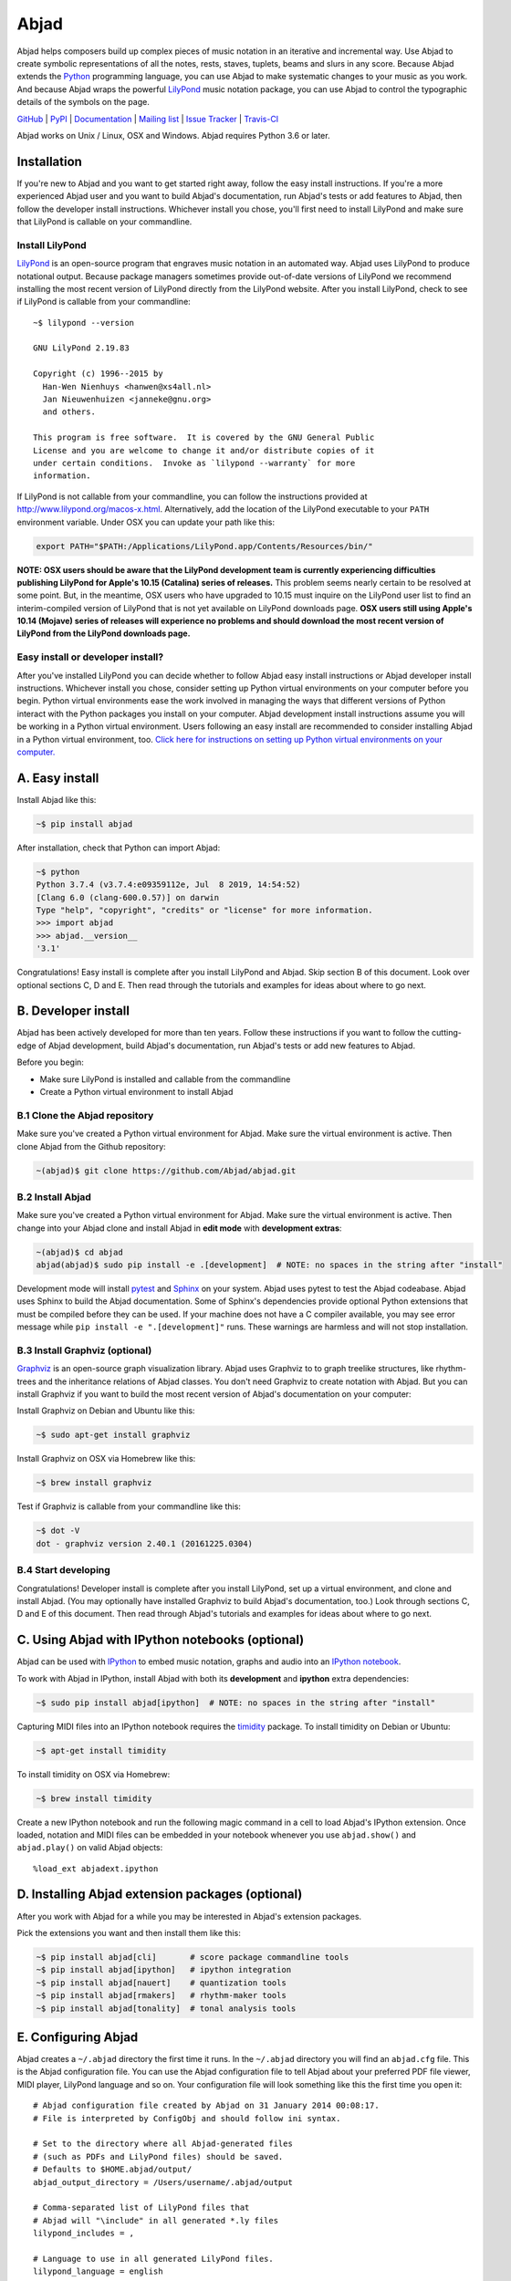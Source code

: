 #####
Abjad
#####

Abjad helps composers build up complex pieces of music notation in an iterative and incremental way. Use Abjad to create symbolic representations of all the notes, rests, staves, tuplets, beams and slurs in any score. Because Abjad extends the `Python`_ programming language, you can use Abjad to make systematic changes to your music as you work. And because Abjad wraps the powerful `LilyPond`_ music notation package, you can use Abjad to control the typographic details of the symbols on the page.

..  _LilyPond: http://lilypond.org/
..  _Python: https://www.python.org/

`GitHub`_ |
`PyPI`_ |
`Documentation <https://abjad.github.io/>`_ |
`Mailing list <http://groups.google.com/group/abjad-user>`_ |
`Issue Tracker <https://github.com/Abjad/abjad/issues>`_ |
`Travis-CI <https://travis-ci.org/Abjad/abjad>`_

..  _GitHub: https://github.com/Abjad/abjad
..  _PyPI: https://pypi.python.org/pypi/Abjad

..  image:: https://img.shields.io/travis/Abjad/abjad/master.svg?style=flat-square
    :target: https://travis-ci.org/Abjad/abjad

..  image:: https://img.shields.io/coveralls/Abjad/abjad/master.svg?style=flat-square
    :target: https://coveralls.io/r/Abjad/abjad

..  image:: https://img.shields.io/pypi/v/abjad.svg?style=flat-square
    :target: https://pypi.python.org/pypi/abjad

..  image:: https://img.shields.io/pypi/dm/abjad.svg?style=flat-square
    :target: https://pypi.python.org/pypi/abjad

..  image:: https://img.shields.io/badge/code%20style-black-000000.svg
    :target: https://github.com/ambv/black

Abjad works on Unix / Linux, OSX and Windows. Abjad requires Python 3.6 or later.

Installation
============

If you're new to Abjad and you want to get started right away, follow the easy install instructions. If you're a more experienced Abjad user and you want to build Abjad's documentation, run Abjad's tests or add features to Abjad, then follow the developer install instructions. Whichever install you chose, you'll first need to install LilyPond and make sure that LilyPond is callable on your commandline.

Install LilyPond
----------------

`LilyPond`_ is an open-source program that engraves music notation in an automated way. Abjad uses LilyPond to produce notational output. Because package managers sometimes provide out-of-date versions of LilyPond we recommend installing the most recent version of LilyPond directly from the LilyPond website. After you install LilyPond, check to see if LilyPond is callable from your commandline::

    ~$ lilypond --version

    GNU LilyPond 2.19.83

    Copyright (c) 1996--2015 by
      Han-Wen Nienhuys <hanwen@xs4all.nl>
      Jan Nieuwenhuizen <janneke@gnu.org>
      and others.

    This program is free software.  It is covered by the GNU General Public
    License and you are welcome to change it and/or distribute copies of it
    under certain conditions.  Invoke as `lilypond --warranty` for more
    information.

If LilyPond is not callable from your commandline, you can follow the instructions provided at http://www.lilypond.org/macos-x.html. Alternatively, add the location of the LilyPond executable to your ``PATH`` environment variable. Under OSX you can update your path like this:

..  code-block:: bash

    export PATH="$PATH:/Applications/LilyPond.app/Contents/Resources/bin/"

**NOTE: OSX users should be aware that the LilyPond development team is currently experiencing difficulties publishing LilyPond for Apple's 10.15 (Catalina) series of releases.** This problem seems nearly certain to be resolved at some point. But, in the meantime, OSX users who have upgraded to 10.15 must inquire on the LilyPond user list to find an interim-compiled version of LilyPond that is not yet available on LilyPond downloads page. **OSX users still using Apple's 10.14 (Mojave) series of releases will experience no problems and should download the most recent version of LilyPond from the LilyPond downloads page.**

Easy install or developer install?
----------------------------------

After  you've installed LilyPond you can decide whether to follow Abjad easy install instructions or Abjad developer install instructions. Whichever install you chose, consider setting up Python virtual environments on your computer before you begin. Python virtual environments ease the work involved in managing the ways that different versions of Python interact with the Python packages you install on your computer. Abjad development install instructions assume you will be working in a Python virtual environment. Users following an easy install are recommended to consider installing Abjad in a Python virtual environment, too. `Click here for instructions on setting up Python virtual environments on your computer. <https://abjad.github.io/virtualenv.html>`_

A. Easy install
===============

Install Abjad like this:

..  code-block:: bash

    ~$ pip install abjad

After installation, check that Python can import Abjad:

..  code-block:: bash

    ~$ python
    Python 3.7.4 (v3.7.4:e09359112e, Jul  8 2019, 14:54:52) 
    [Clang 6.0 (clang-600.0.57)] on darwin
    Type "help", "copyright", "credits" or "license" for more information.
    >>> import abjad
    >>> abjad.__version__
    '3.1'

Congratulations! Easy install is complete after you install LilyPond and Abjad. Skip section B of this document. Look over optional sections C, D and E. Then read through the tutorials and examples for ideas about where to go next.

B. Developer install
====================

Abjad has been actively developed for more than ten years. Follow these instructions if you want to follow the cutting-edge of Abjad development, build Abjad's documentation, run Abjad's tests or add new features to Abjad.

Before you begin:

* Make sure LilyPond is installed and callable from the commandline
* Create a Python virtual environment to install Abjad

B.1 Clone the Abjad repository
------------------------------

Make sure you've created a Python virtual environment for Abjad. Make sure the virtual environment is active. Then clone Abjad from the Github repository:

..  code-block:: bash

    ~(abjad)$ git clone https://github.com/Abjad/abjad.git

B.2 Install Abjad
-----------------

Make sure you've created a Python virtual environment for Abjad. Make sure the virtual environment is active. Then change into your Abjad clone and install Abjad in **edit mode** with **development extras**:

..  code-block:: bash

    ~(abjad)$ cd abjad
    abjad(abjad)$ sudo pip install -e .[development]  # NOTE: no spaces in the string after "install"

Development mode will install `pytest`_ and `Sphinx`_ on your system. Abjad uses pytest to test the Abjad codeabase. Abjad uses Sphinx to build the Abjad documentation. Some of Sphinx's dependencies provide optional Python extensions that must be compiled before they can be used. If your machine does not have a C compiler available, you may see error message while ``pip install -e ".[development]"`` runs. These warnings are harmless and will not stop installation. 

B.3 Install Graphviz (optional)
-------------------------------

`Graphviz`_ is an open-source graph visualization library. Abjad uses Graphviz to to graph treelike structures, like rhythm-trees and the inheritance relations of Abjad classes. You don't need Graphviz to create notation with Abjad. But you can install Graphviz if you want to build the most recent version of Abjad's documentation on your computer:

Install Graphviz on Debian and Ubuntu like this:

..  code-block:: bash

    ~$ sudo apt-get install graphviz

Install Graphviz on OSX via Homebrew like this:

..  code-block:: bash

    ~$ brew install graphviz

Test if Graphviz is callable from your commandline like this:

..  code-block:: bash

    ~$ dot -V
    dot - graphviz version 2.40.1 (20161225.0304)

B.4 Start developing
--------------------

Congratulations! Developer install is complete after you install LilyPond, set up a virtual environment, and clone and install Abjad. (You may optionally have installed Graphviz to build Abjad's documentation, too.) Look through sections C, D and E of this document. Then read through Abjad's tutorials and examples for ideas about where to go next.

C. Using Abjad with IPython notebooks (optional)
================================================

Abjad can be used with `IPython`_ to embed music notation, graphs and audio into an `IPython notebook`_.

To work with Abjad in IPython, install Abjad with both its **development** and **ipython** extra dependencies:

..  code-block:: bash

    ~$ sudo pip install abjad[ipython]  # NOTE: no spaces in the string after "install"

Capturing MIDI files into an IPython notebook requires the `timidity`_ package. To install timidity on Debian or Ubuntu:

..  code-block:: bash

    ~$ apt-get install timidity

To install timidity on OSX via Homebrew:

..  code-block:: bash

    ~$ brew install timidity

Create a new IPython notebook and run the following magic command in a cell to load Abjad's IPython extension. Once loaded, notation and MIDI files can be embedded in your notebook whenever you use ``abjad.show()`` and ``abjad.play()`` on valid Abjad objects::

    %load_ext abjadext.ipython

D. Installing Abjad extension packages (optional)
=================================================

After you work with Abjad for a while you may be interested in Abjad's extension packages.

Pick the extensions you want and then install them like this:

..  code-block:: bash

    ~$ pip install abjad[cli]       # score package commandline tools 
    ~$ pip install abjad[ipython]   # ipython integration 
    ~$ pip install abjad[nauert]    # quantization tools
    ~$ pip install abjad[rmakers]   # rhythm-maker tools
    ~$ pip install abjad[tonality]  # tonal analysis tools

E. Configuring Abjad
====================

Abjad creates a ``~/.abjad`` directory the first time it runs. In the ``~/.abjad`` directory you will find an ``abjad.cfg`` file. This is the Abjad configuration file. You can use the Abjad configuration file to tell Abjad about your preferred PDF file viewer, MIDI player, LilyPond language and so on. Your configuration file will look something like this the first time you open it:

::

    # Abjad configuration file created by Abjad on 31 January 2014 00:08:17.
    # File is interpreted by ConfigObj and should follow ini syntax.

    # Set to the directory where all Abjad-generated files
    # (such as PDFs and LilyPond files) should be saved.
    # Defaults to $HOME.abjad/output/
    abjad_output_directory = /Users/username/.abjad/output

    # Comma-separated list of LilyPond files that 
    # Abjad will "\include" in all generated *.ly files
    lilypond_includes = ,

    # Language to use in all generated LilyPond files.
    lilypond_language = english

    # Lilypond executable path. Set to override dynamic lookup.
    lilypond_path = lilypond

    # MIDI player to open MIDI files.
    # When unset your OS should know how to open MIDI files.
    midi_player = 

    # PDF viewer to open PDF files.
    # When unset your OS should know how to open PDFs.
    pdf_viewer = 

    # Text editor to edit text files.
    # When unset your OS should know how to open text files.
    text_editor = 

Follow ``ini`` syntax when editing the Abjad configuration file. Background information is available at http://en.wikipedia.org/wiki/INI_file. Under MacOS you might want to set you ``midi_player`` to iTunes. Under Linux you might want to set your ``pdf_viewer`` to ``evince`` and your ``midi_player`` to ``tiMIDIty``.

..  _CPython: http://www.python.org
..  _GitHub: https://github.com/Abjad/abjad
..  _Graphviz: http://graphviz.org/
..  _Homebrew: http://brew.sh/
..  _IPython notebook: http://ipython.org/notebook.html
..  _IPython: http://ipython.org/
..  _LilyPond: http://lilypond.org/
..  _PyPI: https://pypi.python.org/pypi/Abjad
..  _Python: https://www.python.org/
..  _Sphinx: http://sphinx-doc.org/
..  _timidity: http://timidity.sourceforge.net/
..  _pip: https://pip.pypa.io/en/stable/
..  _pytest: http://pytest.org/en/latest/
..  _virtualenv: https://readthedocs.org/projects/virtualenv/
..  _virtualenvwrapper: https://virtualenvwrapper.readthedocs.org/en/latest/
